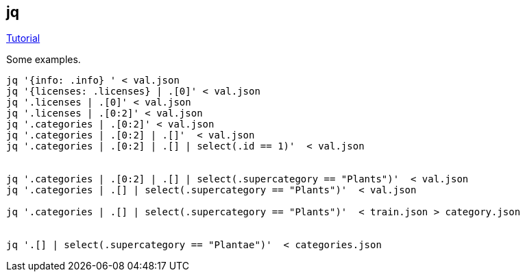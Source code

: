== jq

https://stedolan.github.io/jq/tutorial/[Tutorial]

Some examples.
[source,bash]
----
jq '{info: .info} ' < val.json
jq '{licenses: .licenses} | .[0]' < val.json
jq '.licenses | .[0]' < val.json
jq '.licenses | .[0:2]' < val.json
jq '.categories | .[0:2]' < val.json
jq '.categories | .[0:2] | .[]'  < val.json
jq '.categories | .[0:2] | .[] | select(.id == 1)'  < val.json


jq '.categories | .[0:2] | .[] | select(.supercategory == "Plants")'  < val.json
jq '.categories | .[] | select(.supercategory == "Plants")'  < val.json

jq '.categories | .[] | select(.supercategory == "Plants")'  < train.json > category.json


jq '.[] | select(.supercategory == "Plantae")'  < categories.json
----
